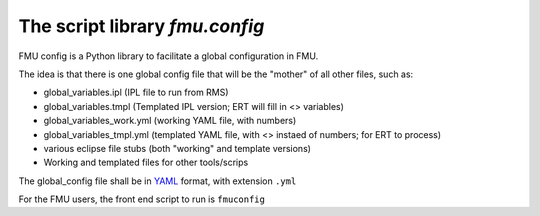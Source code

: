 ===============================
The script library *fmu.config*
===============================


FMU config is a Python library to facilitate a global configuration in FMU.

The idea is that there is one global config file that will be the "mother"
of all other files, such as:

* global_variables.ipl   (IPL file to run from RMS)
* global_variables.tmpl   (Templated IPL version; ERT will fill
  in <> variables)
* global_variables_work.yml   (working YAML file, with numbers)
* global_variables_tmpl.yml    (templated YAML file, with <> instaed of
  numbers; for ERT to process)
* various eclipse file stubs (both "working" and template versions)
* Working and templated files for other tools/scrips

The global_config file shall be in YAML_ format, with extension ``.yml``

For the FMU users, the front end script to run is ``fmuconfig``


.. _YAML: https://en.wikipedia.org/wiki/YAML

